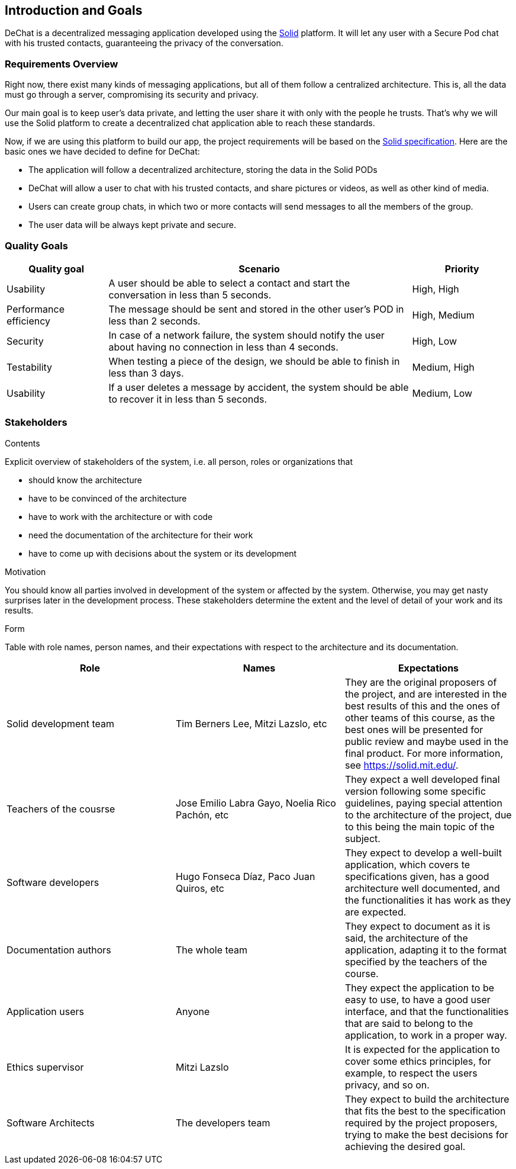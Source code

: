 [[section-introduction-and-goals]]
== Introduction and Goals

[role="arc42help"]
****
DeChat is a decentralized messaging application developed using the https://solid.mit.edu[Solid] platform.
It will let any user with a Secure Pod chat with his trusted contacts, guaranteeing the privacy of the conversation.
****

=== Requirements Overview

[role="arc42help"]
****
****
Right now, there exist many kinds of messaging applications, but all of them follow a centralized architecture. This is, all the data must go through a server, compromising its security and privacy.

Our main goal is to keep user's data private, and letting the user share it with only with the people he trusts. That's why we will use the Solid platform to create a decentralized chat application able to reach these standards.

Now, if we are using this platform to build our app, the project requirements will be based on the https://github.com/solid/solid-spec[Solid specification].
Here are the basic ones we have decided to define for DeChat:

- The application will follow a decentralized architecture, storing the data in the Solid PODs
- DeChat will allow a user to chat with his trusted contacts, and share pictures or videos, as well as other kind of media.
- Users can create group chats, in which two or more contacts will send messages to all the members of the group.
- The user data will be always kept private and secure.



=== Quality Goals

[role="arc42help"]
****
****
[options="header", cols="1,3,1"]
|===
|Quality goal
|Scenario
|Priority

|Usability
|A user should be able to select a contact and start the conversation in less than 
5 seconds.
|High, High

|Performance efficiency
|The message should be sent and stored in the other user's POD in less than 2 
seconds.
|High, Medium

|Security
|In case of a network failure, the system should notify the user about having 
no connection in less than 4 seconds.
|High, Low

|Testability
|When testing a piece of the design, we should be able to finish in less than 
3 days.
|Medium, High

|Usability
|If a user deletes a message by accident, the system should be able to recover it 
in less than 5 seconds.
|Medium, Low
|===


=== Stakeholders

[role="arc42help"]
****
.Contents
Explicit overview of stakeholders of the system, i.e. all person, roles or organizations that

* should know the architecture
* have to be convinced of the architecture
* have to work with the architecture or with code
* need the documentation of the architecture for their work
* have to come up with decisions about the system or its development

.Motivation
You should know all parties involved in development of the system or affected by the system.
Otherwise, you may get nasty surprises later in the development process.
These stakeholders determine the extent and the level of detail of your work and its results.

.Form
Table with role names, person names, and their expectations with respect to the architecture and its documentation.
****

[options="header"]
|===
|Role|Names|Expectations
| Solid development team | Tim Berners Lee, Mitzi Lazslo, etc | They are the original proposers of the project, and are interested in the best results of this and the ones of other teams of this course, as the best ones will be presented for public review and maybe used in the final product. For more information, see https://solid.mit.edu/.
| Teachers of the cousrse| Jose Emilio Labra Gayo, Noelia Rico Pachón, etc | They expect a well developed final version following some specific guidelines, paying special attention to the architecture of the project, due to this being the main topic of the subject.
| Software developers | Hugo Fonseca Díaz, Paco Juan Quiros, etc | They expect to develop a well-built application, which covers te specifications given, has a good architecture well documented, and the functionalities it has work as they are expected.
| Documentation authors | The whole team | They expect to document as it is said, the architecture of the application, adapting it to the format specified by the teachers of the course.
| Application users | Anyone | They expect the application to be easy to use, to have a good user interface, and that the functionalities that are said to belong to the application, to work in a proper way.
| Ethics supervisor | Mitzi Lazslo | It is expected for the application to cover some ethics principles, for example, to respect the users privacy, and so on.
| Software Architects | The developers team | They expect to build the architecture that fits the best to the specification required by the project proposers, trying to make the best decisions for achieving the desired goal.
|===